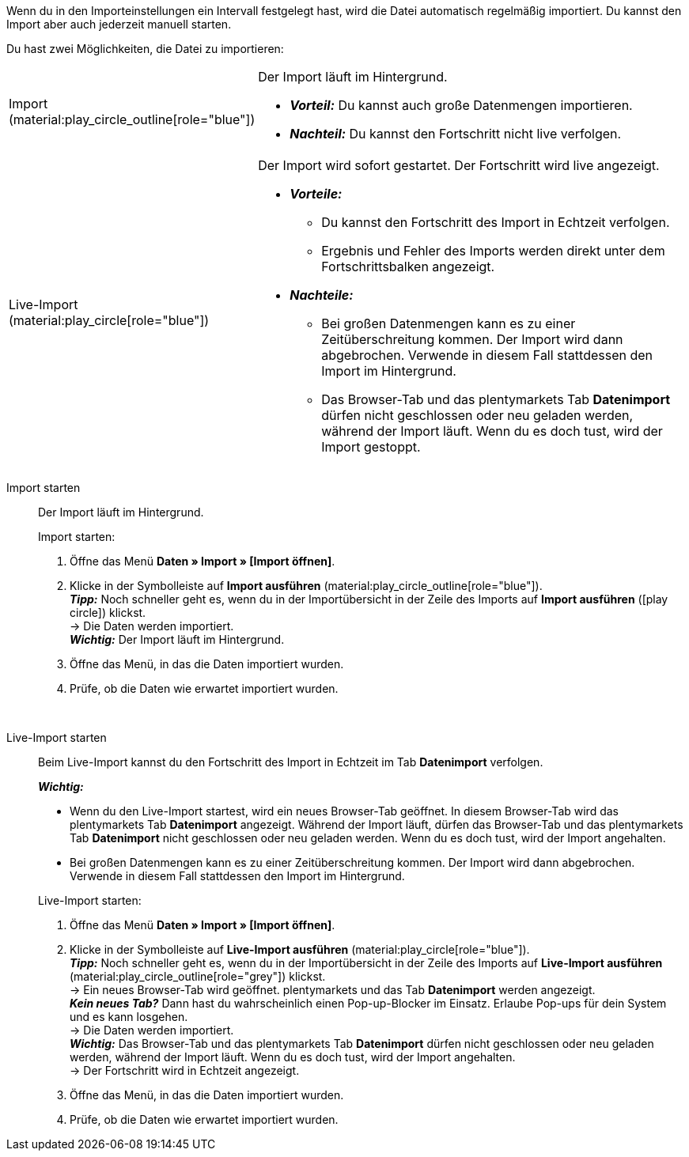 :author: team-plenty-channel

Wenn du in den Importeinstellungen ein Intervall festgelegt hast, wird die Datei automatisch regelmäßig importiert. Du kannst den Import aber auch jederzeit manuell starten.

//tag::single-import[]
Du hast zwei Möglichkeiten, die Datei zu importieren:

[cols="1,3a"]
|===
| Import (material:play_circle_outline[role="blue"])
| Der Import läuft im Hintergrund.

* *_Vorteil:_* Du kannst auch große Datenmengen importieren. +
* *_Nachteil:_* Du kannst den Fortschritt nicht live verfolgen.

| Live-Import (material:play_circle[role="blue"])
| Der Import wird sofort gestartet. Der Fortschritt wird live angezeigt.

* *_Vorteile:_*
  ** Du kannst den Fortschritt des Import in Echtzeit verfolgen.
  ** Ergebnis und Fehler des Imports werden direkt unter dem Fortschrittsbalken angezeigt.
* *_Nachteile:_*
  ** Bei großen Datenmengen kann es zu einer Zeitüberschreitung kommen. Der Import wird dann abgebrochen. Verwende in diesem Fall stattdessen den Import im Hintergrund.
  ** Das Browser-Tab und das plentymarkets Tab *Datenimport* dürfen nicht geschlossen oder neu geladen werden, während der Import läuft. Wenn du es doch tust, wird der Import gestoppt.

|===

[tabs]
====
Import starten::
+
--

//tag::async-import[]
Der Import läuft im Hintergrund.

[.instruction]
Import starten:

. Öffne das Menü *Daten » Import » [Import öffnen]*.
. Klicke in der Symbolleiste auf *Import ausführen* (material:play_circle_outline[role="blue"]). +
*_Tipp:_* Noch schneller geht es, wenn du in der Importübersicht in der Zeile des Imports auf *Import ausführen* (icon:play-circle[role="grey"]) klickst. +
→ Die Daten werden importiert. +
*_Wichtig:_* Der Import läuft im Hintergrund.
. Öffne das Menü, in das die Daten importiert wurden.
. Prüfe, ob die Daten wie erwartet importiert wurden.

//end::async-import[]

--
 
Live-Import starten::
+
--

//tag::live-import[]
Beim Live-Import kannst du den Fortschritt des Import in Echtzeit im Tab *Datenimport* verfolgen.

*_Wichtig:_*

* Wenn du den Live-Import startest, wird ein neues Browser-Tab geöffnet. In diesem Browser-Tab wird das plentymarkets Tab *Datenimport* angezeigt. Während der Import läuft, dürfen das Browser-Tab und das plentymarkets Tab *Datenimport* nicht geschlossen oder neu geladen werden. Wenn du es doch tust, wird der Import angehalten.
* Bei großen Datenmengen kann es zu einer Zeitüberschreitung kommen. Der Import wird dann abgebrochen. Verwende in diesem Fall stattdessen den Import im Hintergrund.

[.instruction]
Live-Import starten:

. Öffne das Menü *Daten » Import » [Import öffnen]*.
. Klicke in der Symbolleiste auf *Live-Import ausführen* (material:play_circle[role="blue"]). +
*_Tipp:_* Noch schneller geht es, wenn du in der Importübersicht in der Zeile des Imports auf *Live-Import ausführen* (material:play_circle_outline[role="grey"]) klickst. +
→ Ein neues Browser-Tab wird geöffnet. plentymarkets und das Tab *Datenimport* werden angezeigt. +
*_Kein neues Tab?_* Dann hast du wahrscheinlich einen Pop-up-Blocker im Einsatz. Erlaube Pop-ups für dein System und es kann losgehen. +
→ Die Daten werden importiert. +
*_Wichtig:_* Das Browser-Tab und das plentymarkets Tab *Datenimport* dürfen nicht geschlossen oder neu geladen werden, während der Import läuft. Wenn du es doch tust, wird der Import angehalten. +
→ Der Fortschritt wird in Echtzeit angezeigt. +
. Öffne das Menü, in das die Daten importiert wurden.
. Prüfe, ob die Daten wie erwartet importiert wurden.
//end::live-import[]
--
====
//end::single-import[]
